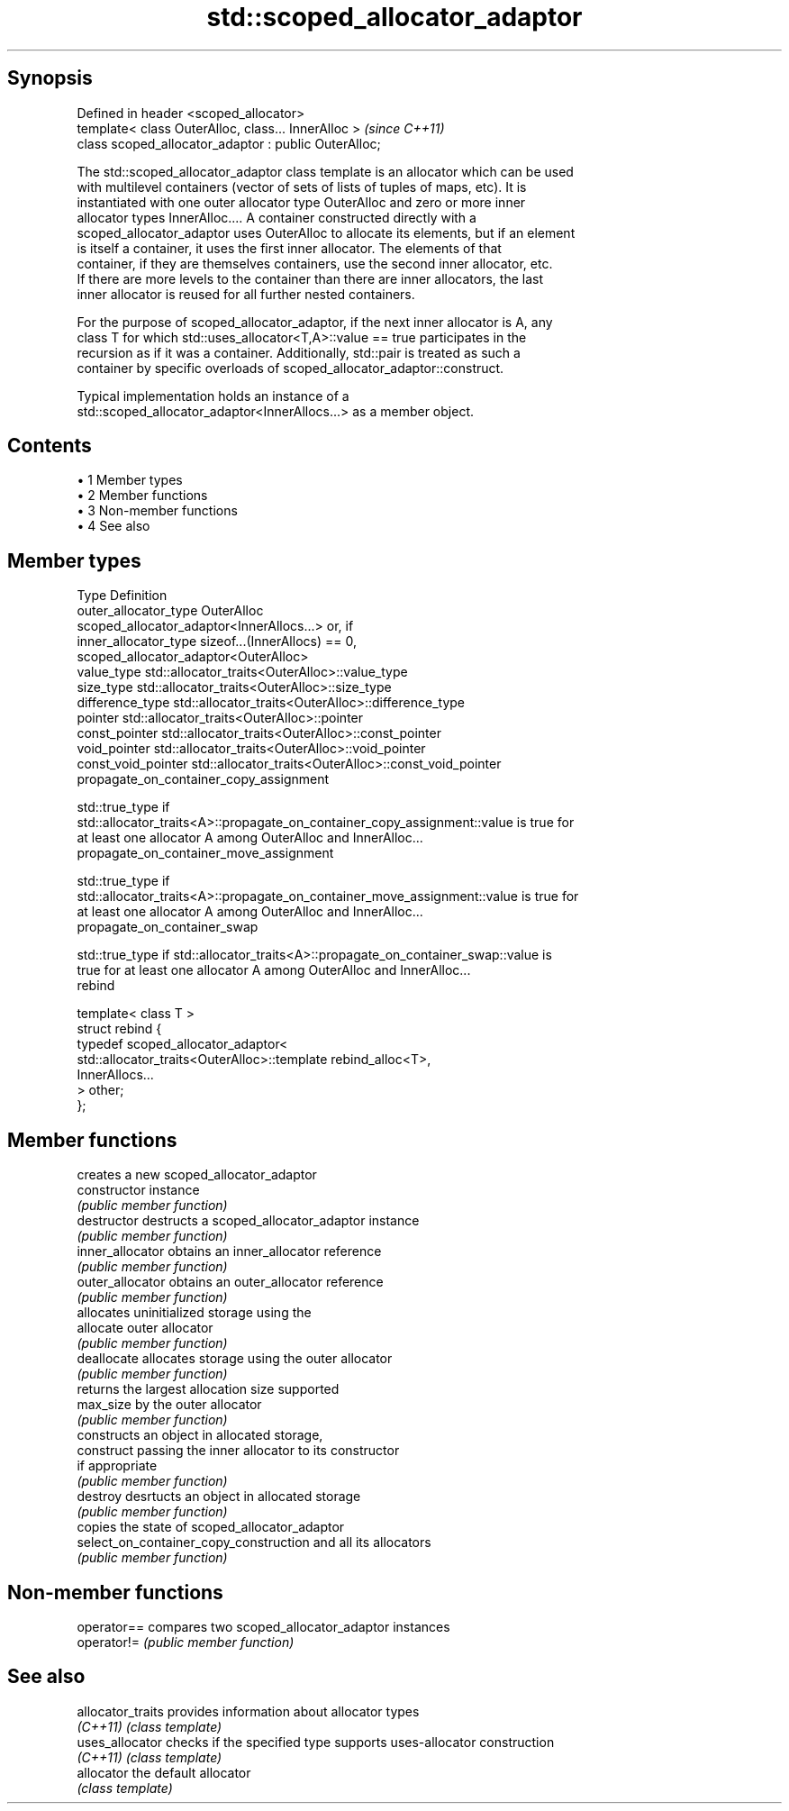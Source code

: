 .TH std::scoped_allocator_adaptor 3 "Apr 19 2014" "1.0.0" "C++ Standard Libary"
.SH Synopsis
   Defined in header <scoped_allocator>
   template< class OuterAlloc, class... InnerAlloc >    \fI(since C++11)\fP
   class scoped_allocator_adaptor : public OuterAlloc;

   The std::scoped_allocator_adaptor class template is an allocator which can be used
   with multilevel containers (vector of sets of lists of tuples of maps, etc). It is
   instantiated with one outer allocator type OuterAlloc and zero or more inner
   allocator types InnerAlloc.... A container constructed directly with a
   scoped_allocator_adaptor uses OuterAlloc to allocate its elements, but if an element
   is itself a container, it uses the first inner allocator. The elements of that
   container, if they are themselves containers, use the second inner allocator, etc.
   If there are more levels to the container than there are inner allocators, the last
   inner allocator is reused for all further nested containers.

   For the purpose of scoped_allocator_adaptor, if the next inner allocator is A, any
   class T for which std::uses_allocator<T,A>::value == true participates in the
   recursion as if it was a container. Additionally, std::pair is treated as such a
   container by specific overloads of scoped_allocator_adaptor::construct.

   Typical implementation holds an instance of a
   std::scoped_allocator_adaptor<InnerAllocs...> as a member object.

.SH Contents

     • 1 Member types
     • 2 Member functions
     • 3 Non-member functions
     • 4 See also

.SH Member types

   Type                      Definition
   outer_allocator_type      OuterAlloc
                             scoped_allocator_adaptor<InnerAllocs...> or, if
   inner_allocator_type      sizeof...(InnerAllocs) == 0,
                             scoped_allocator_adaptor<OuterAlloc>
   value_type                std::allocator_traits<OuterAlloc>::value_type
   size_type                 std::allocator_traits<OuterAlloc>::size_type
   difference_type           std::allocator_traits<OuterAlloc>::difference_type
   pointer                   std::allocator_traits<OuterAlloc>::pointer
   const_pointer             std::allocator_traits<OuterAlloc>::const_pointer
   void_pointer              std::allocator_traits<OuterAlloc>::void_pointer
   const_void_pointer        std::allocator_traits<OuterAlloc>::const_void_pointer
   propagate_on_container_copy_assignment

   std::true_type if
   std::allocator_traits<A>::propagate_on_container_copy_assignment::value is true for
   at least one allocator A among OuterAlloc and InnerAlloc...
   propagate_on_container_move_assignment

   std::true_type if
   std::allocator_traits<A>::propagate_on_container_move_assignment::value is true for
   at least one allocator A among OuterAlloc and InnerAlloc...
   propagate_on_container_swap

   std::true_type if std::allocator_traits<A>::propagate_on_container_swap::value is
   true for at least one allocator A among OuterAlloc and InnerAlloc...
   rebind

   template< class T >
   struct rebind {
       typedef scoped_allocator_adaptor<
           std::allocator_traits<OuterAlloc>::template rebind_alloc<T>,
           InnerAllocs...
       > other;
   };

.SH Member functions

                                         creates a new scoped_allocator_adaptor
   constructor                           instance
                                         \fI(public member function)\fP
   destructor                            destructs a scoped_allocator_adaptor instance
                                         \fI(public member function)\fP
   inner_allocator                       obtains an inner_allocator reference
                                         \fI(public member function)\fP
   outer_allocator                       obtains an outer_allocator reference
                                         \fI(public member function)\fP
                                         allocates uninitialized storage using the
   allocate                              outer allocator
                                         \fI(public member function)\fP
   deallocate                            allocates storage using the outer allocator
                                         \fI(public member function)\fP
                                         returns the largest allocation size supported
   max_size                              by the outer allocator
                                         \fI(public member function)\fP
                                         constructs an object in allocated storage,
   construct                             passing the inner allocator to its constructor
                                         if appropriate
                                         \fI(public member function)\fP
   destroy                               desrtucts an object in allocated storage
                                         \fI(public member function)\fP
                                         copies the state of scoped_allocator_adaptor
   select_on_container_copy_construction and all its allocators
                                         \fI(public member function)\fP

.SH Non-member functions

   operator== compares two scoped_allocator_adaptor instances
   operator!= \fI(public member function)\fP

.SH See also

   allocator_traits provides information about allocator types
   \fI(C++11)\fP          \fI(class template)\fP
   uses_allocator   checks if the specified type supports uses-allocator construction
   \fI(C++11)\fP          \fI(class template)\fP
   allocator        the default allocator
                    \fI(class template)\fP
